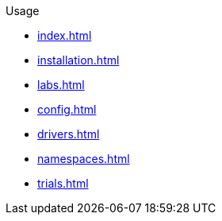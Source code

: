 .Usage
* xref:index.adoc[]
* xref:installation.adoc[]
* xref:labs.adoc[]
* xref:config.adoc[]
* xref:drivers.adoc[]
* xref:namespaces.adoc[]
* xref:trials.adoc[]

